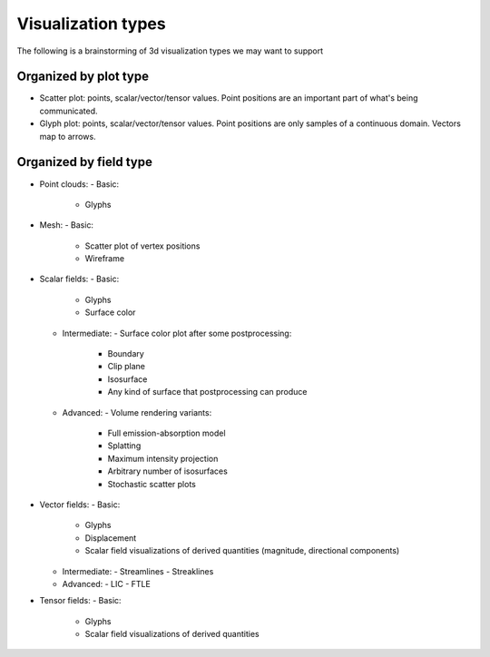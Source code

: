 Visualization types
===================
The following is a brainstorming of 3d visualization types we may
want to support


Organized by plot type
----------------------

- Scatter plot: points, scalar/vector/tensor values.
  Point positions are an important part of what's being communicated.

- Glyph plot: points, scalar/vector/tensor values.
  Point positions are only samples of a continuous domain.
  Vectors map to arrows.


Organized by field type
-----------------------

- Point clouds:
  - Basic:
    - Glyphs

- Mesh:
  - Basic:
    - Scatter plot of vertex positions
    - Wireframe

- Scalar fields:
  - Basic:
    - Glyphs
    - Surface color
  - Intermediate:
    - Surface color plot after some postprocessing:
      - Boundary
      - Clip plane
      - Isosurface
      - Any kind of surface that postprocessing can produce
  - Advanced:
    - Volume rendering variants:
      - Full emission-absorption model
      - Splatting
      - Maximum intensity projection
      - Arbitrary number of isosurfaces
      - Stochastic scatter plots

- Vector fields:
  - Basic:
    - Glyphs
    - Displacement
    - Scalar field visualizations of derived quantities (magnitude, directional components)
  - Intermediate:
    - Streamlines
    - Streaklines
  - Advanced:
    - LIC
    - FTLE

- Tensor fields:
  - Basic:
    - Glyphs
    - Scalar field visualizations of derived quantities
